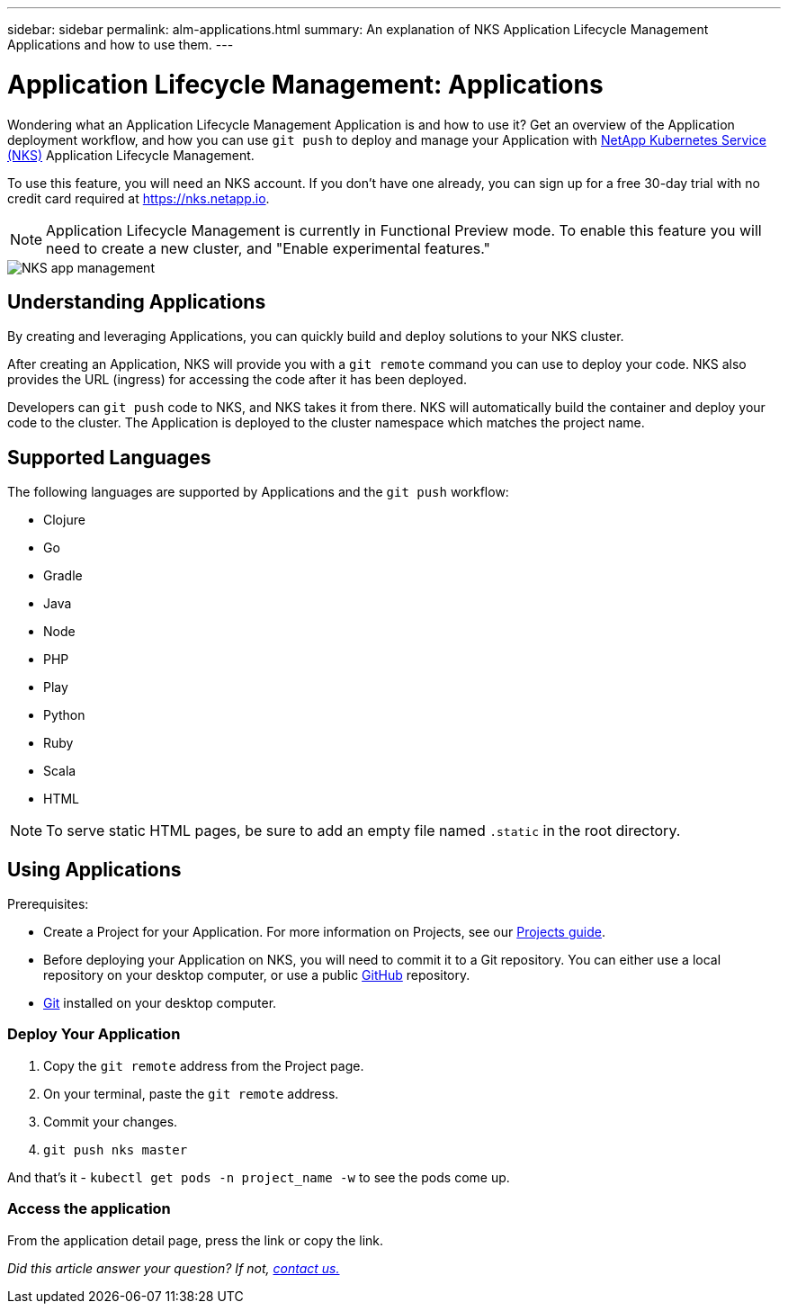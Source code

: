 ---
sidebar: sidebar
permalink: alm-applications.html
summary: An explanation of NKS Application Lifecycle Management Applications and how to use them.
---

= Application Lifecycle Management: Applications

Wondering what an Application Lifecycle Management Application is and how to use it? Get an overview of the Application deployment workflow, and how you can use `git push` to deploy and manage your Application with https://nks.netapp.io[NetApp Kubernetes Service (NKS)] Application Lifecycle Management.

To use this feature, you will need an NKS account. If you don't have one already, you can sign up for a free 30-day trial with no credit card required at https://nks.netapp.io.

NOTE: Application Lifecycle Management is currently in Functional Preview mode. To enable this feature you will need to create a new cluster, and "Enable experimental features."

image::assets/documentation/alm-applications/enable-experimental-features.png?raw=true[NKS app management]

== Understanding Applications

By creating and leveraging Applications, you can quickly build and deploy solutions to your NKS cluster.

After creating an Application, NKS will provide you with a `git remote` command you can use to deploy your code. NKS also provides the URL (ingress) for accessing the code after it has been deployed.

Developers can `git push` code to NKS, and NKS takes it from there. NKS will automatically build the container and deploy your code to the cluster. The Application is deployed to the cluster namespace which matches the project name.

== Supported Languages

The following languages are supported by Applications and the `git push` workflow:

- Clojure
- Go
- Gradle
- Java
- Node
- PHP
- Play
- Python
- Ruby
- Scala
- HTML

NOTE: To serve static HTML pages, be sure to add an empty file named `.static` in the root directory.

== Using Applications

Prerequisites:

* Create a Project for your Application. For more information on Projects, see our https://docs.netapp.com/us-en/kubernetes-service/alm-projects.html[Projects guide].
* Before deploying your Application on NKS, you will need to commit it to a Git repository. You can either use a local repository on your desktop computer, or use a public https://github.com[GitHub] repository.
* https://git-scm.com/[Git] installed on your desktop computer.


=== Deploy Your Application

1. Copy the `git remote` address from the Project page.
2. On your terminal, paste the `git remote` address.
3. Commit your changes.
4. `git push nks master`

And that’s it - `kubectl get pods -n project_name -w` to see the pods come up.

=== Access the application

From the application detail page, press the link or copy the link.

_Did this article answer your question? If not, mailto:nks@netapp.com[contact us.]_
